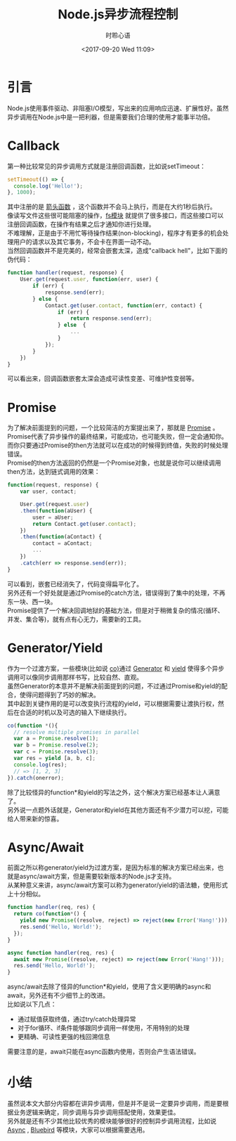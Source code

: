 # -*- coding: utf-8 -*-
#+TITLE:Node.js异步流程控制
#+AUTHOR: 时聆心语
#+DATE:<2017-09-20 Wed 11:09>
#+UPDATED_AT:<2017-09-20 Wed 11:09>
#+TAGS: Node.js Async Non-blocking

* 引言
Node.js使用事件驱动、非阻塞I/O模型，写出来的应用响应迅速、扩展性好。虽然异步调用在Node.js中是一把利器，但是需要我们合理的使用才能事半功倍。

* Callback
第一种比较常见的异步调用方式就是注册回调函数，比如说setTimeout：
#+BEGIN_SRC javascript
setTimeout(() => {
  console.log('Hello!');
}, 1000);
#+END_SRC

其中注册的是 [[https://developer.mozilla.org/en-US/docs/Web/JavaScript/Reference/Functions/Arrow_functions][箭头函数]] ，这个函数并不会马上执行，而是在大约1秒后执行。\\
像读写文件这些很可能阻塞的操作，[[https://nodejs.org/api/fs.html][fs模块]] 就提供了很多接口，而这些接口可以注册回调函数，在操作有结果之后才通知你进行处理。\\
不难理解，正是由于不用忙等待操作结果(non-blocking)，程序才有更多的机会处理用户的请求以及其它事务，不会卡在界面一动不动。\\
当然回调函数并不是完美的，经常会嵌套太深，造成"callback hell"，比如下面的伪代码：
#+BEGIN_SRC javascript
function handler(request, response) {
    User.get(request.user, function(err, user) {
        if (err) {
            response.send(err);
        } else {
            Contact.get(user.contact, function(err, contact) {
                if (err) {
                    return response.send(err);
                } else  {
                	...
                }
            });
        }
    })
}
#+END_SRC

可以看出来，回调函数嵌套太深会造成可读性变差、可维护性变弱等。

* Promise
为了解决前面提到的问题，一个比较简洁的方案提出来了，那就是 [[https://developer.mozilla.org/zh-CN/docs/Web/JavaScript/Reference/Global_Objects/Promise][Promise]] 。\\
Promise代表了异步操作的最终结果，可能成功，也可能失败，但一定会通知你。\\
而你只要通过Promise的then方法就可以在成功的时候得到终值，失败的时候处理错误。\\
Promise的then方法返回的仍然是一个Promise对象，也就是说你可以继续调用then方法，达到链式调用的效果：
#+BEGIN_SRC javascript
function(request, response) {
    var user, contact;

    User.get(request.user)
    .then(function(aUser) {
        user = aUser;
        return Contact.get(user.contact);
    })
    .then(function(aContact) {
        contact = aContact;
        ...
    })
    .catch(err => response.send(err));
}
#+END_SRC

可以看到，嵌套已经消失了，代码变得扁平化了。\\
另外还有一个好处就是通过Promise的catch方法，错误得到了集中的处理，不再东一块、西一块。\\
Promise提供了一个解决回调地狱的基础方法，但是对于稍微复杂的情况(循环、并发、集合等)，就有点有心无力，需要新的工具。

* Generator/Yield
作为一个过渡方案，一些模块(比如说 [[https://github.com/tj/co][co)]]通过 [[https://developer.mozilla.org/en-US/docs/Web/JavaScript/Reference/Global_Objects/Generator][Generator]] 和 [[https://developer.mozilla.org/en-US/docs/Web/JavaScript/Reference/Operators/yield][yield]] 使得多个异步调用可以像同步调用那样书写，比较自然、直观。\\
虽然Generator的本意并不是解决前面提到的问题，不过通过Promise和yield的配合，使得问题得到了巧妙的解决。\\
其中起到关键作用的是可以改变执行流程的yield，可以根据需要让渡执行权，然后在合适的时机以及可选的输入下继续执行。
#+BEGIN_SRC javascript
co(function *(){
  // resolve multiple promises in parallel
  var a = Promise.resolve(1);
  var b = Promise.resolve(2);
  var c = Promise.resolve(3);
  var res = yield [a, b, c];
  console.log(res);
  // => [1, 2, 3]
}).catch(onerror);
#+END_SRC

除了比较怪异的function*和yield的写法之外，这个解决方案已经基本让人满意了。\\
另外说一点题外话就是，Generator和yield在其他方面还有不少潜力可以挖，可能给人带来新的惊喜。

* Async/Await
前面之所以称generator/yield为过渡方案，是因为标准的解决方案已经出来，也就是async/await方案，但是需要较新版本的Node.js才支持。\\
从某种意义来讲，async/await方案可以称为generator/yield的语法糖，使用形式上十分相似。
#+BEGIN_SRC javascript
function handler(req, res) {
  return co(function*() {
    yield new Promise((resolve, reject) => reject(new Error('Hang!')));
    res.send('Hello, World!');
  });
}

async function handler(req, res) {
  await new Promise((resolve, reject) => reject(new Error('Hang!')));
  res.send('Hello, World!');
}
#+END_SRC

async/await去除了怪异的function*和yield，使用了含义更明确的async和await，另外还有不少细节上的改进。\\
比如说以下几点：
  - 通过赋值获取终值，通过try/catch处理异常
  - 对于for循环、if条件能够跟同步调用一样使用，不用特别的处理
  - 更精确、可读性更强的栈回溯信息
需要注意的是，await只能在async函数内使用，否则会产生语法错误。

* 小结
虽然说本文大部分内容都在讲异步调用，但是并不是说一定要异步调用，而是要根据业务逻辑来确定，同步调用与异步调用搭配使用，效果更佳。\\
另外就是还有不少其他比较优秀的模块能够很好的控制异步调用流程，比如说 [[https://github.com/caolan/async][Async]] , [[https://github.com/petkaantonov/bluebird][Bluebird]] 等模块，大家可以根据需要选用。

